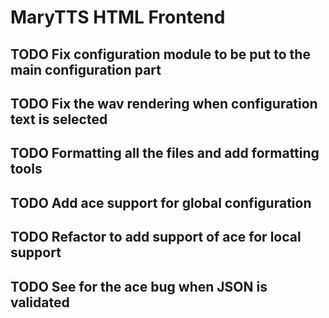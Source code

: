 * MaryTTS HTML Frontend
:PROPERTIES:
:CATEGORY: tools
:END:
** TODO Fix configuration module to be put to the main configuration part
** TODO Fix the wav rendering when configuration text is selected
** TODO Formatting all the files and add formatting tools
** TODO Add ace support for global configuration
** TODO Refactor to add support of ace for local support
** TODO See for the ace bug when JSON is validated
